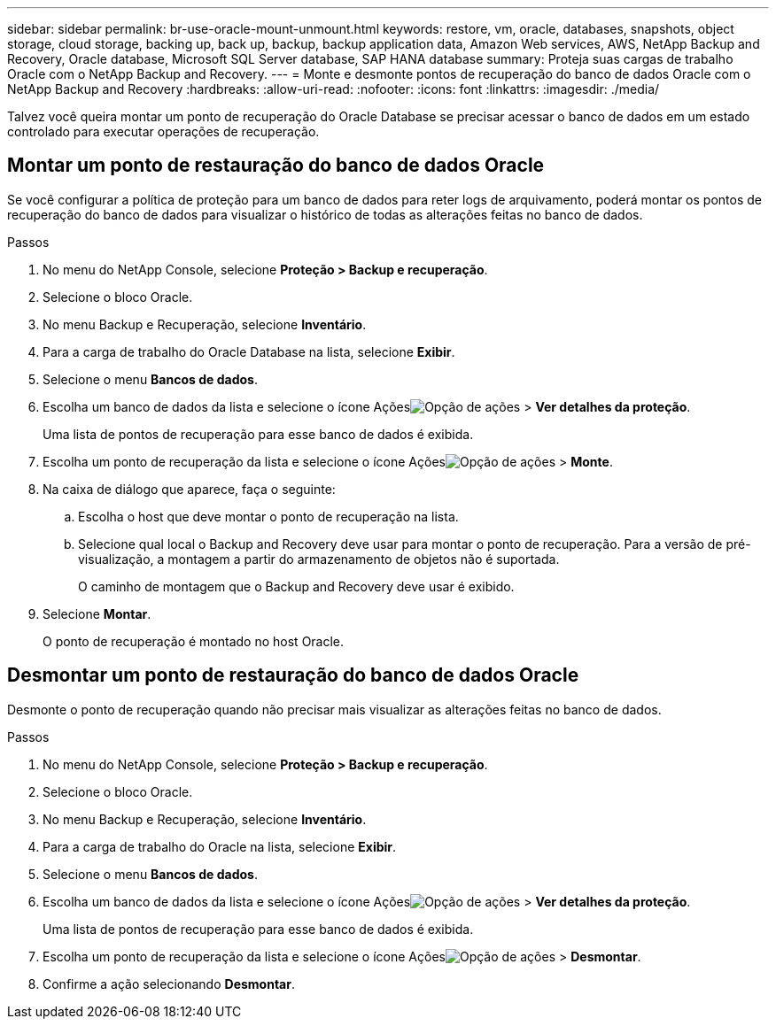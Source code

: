 ---
sidebar: sidebar 
permalink: br-use-oracle-mount-unmount.html 
keywords: restore, vm, oracle, databases, snapshots, object storage, cloud storage, backing up, back up, backup, backup application data, Amazon Web services, AWS, NetApp Backup and Recovery, Oracle database, Microsoft SQL Server database, SAP HANA database 
summary: Proteja suas cargas de trabalho Oracle com o NetApp Backup and Recovery. 
---
= Monte e desmonte pontos de recuperação do banco de dados Oracle com o NetApp Backup and Recovery
:hardbreaks:
:allow-uri-read: 
:nofooter: 
:icons: font
:linkattrs: 
:imagesdir: ./media/


[role="lead"]
Talvez você queira montar um ponto de recuperação do Oracle Database se precisar acessar o banco de dados em um estado controlado para executar operações de recuperação.



== Montar um ponto de restauração do banco de dados Oracle

Se você configurar a política de proteção para um banco de dados para reter logs de arquivamento, poderá montar os pontos de recuperação do banco de dados para visualizar o histórico de todas as alterações feitas no banco de dados.

.Passos
. No menu do NetApp Console, selecione *Proteção > Backup e recuperação*.
. Selecione o bloco Oracle.
. No menu Backup e Recuperação, selecione *Inventário*.
. Para a carga de trabalho do Oracle Database na lista, selecione *Exibir*.
. Selecione o menu *Bancos de dados*.
. Escolha um banco de dados da lista e selecione o ícone Açõesimage:../media/icon-action.png["Opção de ações"] > *Ver detalhes da proteção*.
+
Uma lista de pontos de recuperação para esse banco de dados é exibida.

. Escolha um ponto de recuperação da lista e selecione o ícone Açõesimage:../media/icon-action.png["Opção de ações"] > *Monte*.
. Na caixa de diálogo que aparece, faça o seguinte:
+
.. Escolha o host que deve montar o ponto de recuperação na lista.
.. Selecione qual local o Backup and Recovery deve usar para montar o ponto de recuperação.  Para a versão de pré-visualização, a montagem a partir do armazenamento de objetos não é suportada.
+
O caminho de montagem que o Backup and Recovery deve usar é exibido.



. Selecione *Montar*.
+
O ponto de recuperação é montado no host Oracle.





== Desmontar um ponto de restauração do banco de dados Oracle

Desmonte o ponto de recuperação quando não precisar mais visualizar as alterações feitas no banco de dados.

.Passos
. No menu do NetApp Console, selecione *Proteção > Backup e recuperação*.
. Selecione o bloco Oracle.
. No menu Backup e Recuperação, selecione *Inventário*.
. Para a carga de trabalho do Oracle na lista, selecione *Exibir*.
. Selecione o menu *Bancos de dados*.
. Escolha um banco de dados da lista e selecione o ícone Açõesimage:../media/icon-action.png["Opção de ações"] > *Ver detalhes da proteção*.
+
Uma lista de pontos de recuperação para esse banco de dados é exibida.

. Escolha um ponto de recuperação da lista e selecione o ícone Açõesimage:../media/icon-action.png["Opção de ações"] > *Desmontar*.
. Confirme a ação selecionando *Desmontar*.

